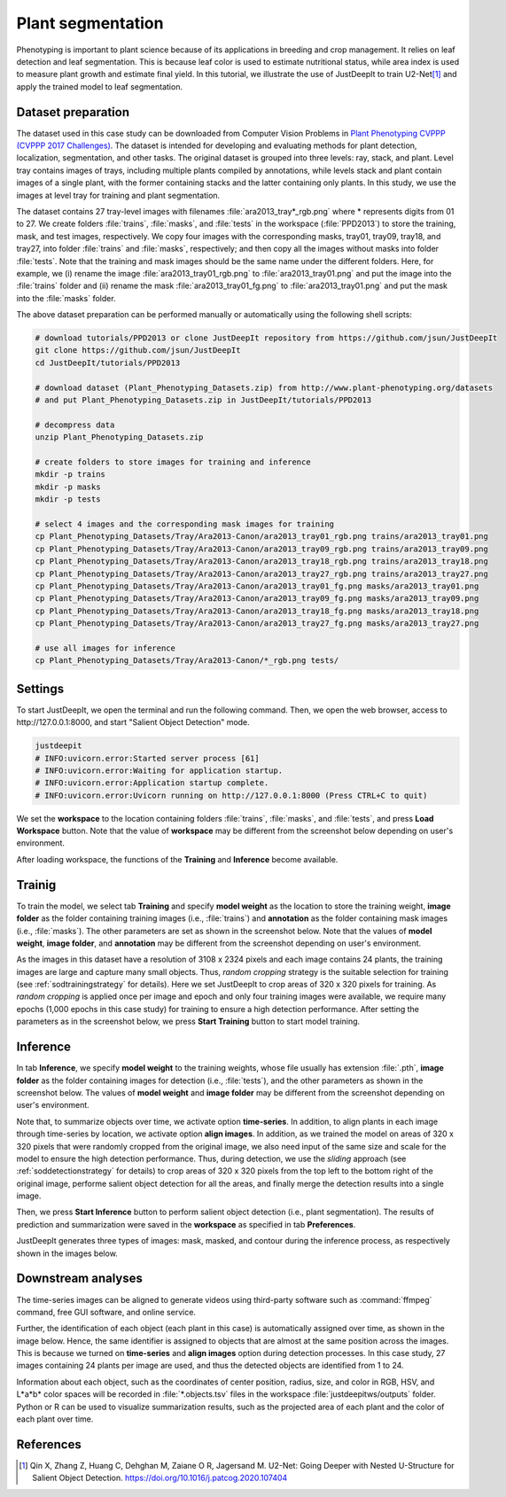 ==================
Plant segmentation
==================

Phenotyping is important to plant science
because of its applications in breeding and crop management. 
It relies on leaf detection and leaf segmentation.
This is because leaf color is used to estimate nutritional status,
while area index is used to measure plant growth and estimate final yield.
In this tutorial, we illustrate the use of JustDeepIt
to train U2-Net\ [#u2net]_ and apply the trained model to leaf segmentation.



Dataset preparation
===================


The dataset used in this case study can be downloaded from
Computer Vision Problems in `Plant Phenotyping CVPPP (CVPPP 2017 Challenges) <https://www.plant-phenotyping.org/CVPPP2017-challenge>`_.
The dataset is intended for developing and evaluating methods for plant detection,
localization, segmentation, and other tasks.
The original dataset is grouped into three levels: ray, stack, and plant.
Level tray contains images of trays, including multiple plants compiled by annotations,
while levels stack and plant contain images of a single plant,
with the former containing stacks and the latter containing only plants.
In this study, we use the images at level tray for training and plant segmentation.

The dataset contains 27 tray-level images with filenames :file:`ara2013_tray*_rgb.png`
where * represents digits from 01 to 27.
We create folders :file:`trains`, :file:`masks`, and :file:`tests`
in the workspace (:file:`PPD2013`) to store the training, mask, and test images, respectively.
We copy four images with the corresponding masks, tray01, tray09, tray18, and tray27,
into folder :file:`trains` and :file:`masks`, respectively;
and then copy all the images without masks into folder :file:`tests`.
Note that the training and mask images should be the same name under the different folders.
Here, for example, we (i) rename the image :file:`ara2013_tray01_rgb.png` to :file:`ara2013_tray01.png` and 
put the image into the :file:`trains` folder
and (ii) rename the mask :file:`ara2013_tray01_fg.png` to :file:`ara2013_tray01.png` and
put the mask into the :file:`masks` folder.

The above dataset preparation can be performed manually or automatically using the following shell scripts:



.. code-block:: sh

    # download tutorials/PPD2013 or clone JustDeepIt repository from https://github.com/jsun/JustDeepIt
    git clone https://github.com/jsun/JustDeepIt
    cd JustDeepIt/tutorials/PPD2013

    # download dataset (Plant_Phenotyping_Datasets.zip) from http://www.plant-phenotyping.org/datasets
    # and put Plant_Phenotyping_Datasets.zip in JustDeepIt/tutorials/PPD2013

    # decompress data
    unzip Plant_Phenotyping_Datasets.zip

    # create folders to store images for training and inference
    mkdir -p trains
    mkdir -p masks
    mkdir -p tests

    # select 4 images and the corresponding mask images for training
    cp Plant_Phenotyping_Datasets/Tray/Ara2013-Canon/ara2013_tray01_rgb.png trains/ara2013_tray01.png
    cp Plant_Phenotyping_Datasets/Tray/Ara2013-Canon/ara2013_tray09_rgb.png trains/ara2013_tray09.png
    cp Plant_Phenotyping_Datasets/Tray/Ara2013-Canon/ara2013_tray18_rgb.png trains/ara2013_tray18.png
    cp Plant_Phenotyping_Datasets/Tray/Ara2013-Canon/ara2013_tray27_rgb.png trains/ara2013_tray27.png
    cp Plant_Phenotyping_Datasets/Tray/Ara2013-Canon/ara2013_tray01_fg.png masks/ara2013_tray01.png
    cp Plant_Phenotyping_Datasets/Tray/Ara2013-Canon/ara2013_tray09_fg.png masks/ara2013_tray09.png
    cp Plant_Phenotyping_Datasets/Tray/Ara2013-Canon/ara2013_tray18_fg.png masks/ara2013_tray18.png
    cp Plant_Phenotyping_Datasets/Tray/Ara2013-Canon/ara2013_tray27_fg.png masks/ara2013_tray27.png

    # use all images for inference
    cp Plant_Phenotyping_Datasets/Tray/Ara2013-Canon/*_rgb.png tests/





Settings
========


To start JustDeepIt, we open the terminal and run the following command.
Then, we open the web browser, access to \http://127.0.0.1:8000,
and start "Salient Object Detection" mode.


.. code-block:: sh

    justdeepit
    # INFO:uvicorn.error:Started server process [61]
    # INFO:uvicorn.error:Waiting for application startup.
    # INFO:uvicorn.error:Application startup complete.
    # INFO:uvicorn.error:Uvicorn running on http://127.0.0.1:8000 (Press CTRL+C to quit)


We set the **workspace** to the location containing folders
:file:`trains`, :file:`masks`, and :file:`tests`,
and press **Load Workspace** button.
Note that the value of **workspace** may be different from
the screenshot below depending on user's environment.


.. image:: ../_static/tutorials_PPD2013_pref.png
    :align: center


After loading workspace,
the functions of the **Training** and **Inference** become available.



Trainig
=======


To train the model, 
we select tab **Training**
and specify **model weight** as the location to store the training weight,
**image folder** as the folder containing training images (i.e., :file:`trains`)
and **annotation** as the folder containing mask images (i.e., :file:`masks`).
The other parameters are set as shown in the screenshot below.
Note that the values of **model weight**, **image folder**, and **annotation** may be different
from the screenshot depending on user's environment.


.. image:: ../_static/tutorials_PPD2013_train.png
    :align: center


As the images in this dataset have a resolution of 3108 x 2324 pixels
and each image contains 24 plants,
the training images are large and capture many small objects.
Thus, *random cropping* strategy is the suitable selection for training
(see :ref:`sodtrainingstrategy` for details).
Here we set JustDeepIt to crop areas of 320 x 320 pixels for training.
As *random cropping* is applied once per image and epoch and only four training images were available,
we require many epochs (1,000 epochs in this case study) for training
to ensure a high detection performance.
After setting the parameters as in the screenshot below,
we press **Start Training** button to start model training.








Inference
=========

In tab **Inference**,
we specify **model weight** to the training weights,
whose file usually has extension :file:`.pth`,
**image folder** as the folder containing images for detection (i.e., :file:`tests`),
and the other parameters as shown in the screenshot below.
The values of **model weight** and **image folder** may be different
from the screenshot depending on user's environment.


.. image:: ../_static/tutorials_PPD2013_eval.png
    :align: center


Note that, to summarize objects over time, we activate option **time-series**.
In addition, to align plants in each image through time-series by location,
we activate option **align images**.
In addition, as we trained the model on areas of 320 x 320 pixels
that were randomly cropped from the original image,
we also need input of the same size and scale
for the model to ensure the high detection performance.
Thus, during detection,
we use the *sliding* approach (see :ref:`soddetectionstrategy` for details)
to crop areas of 320 x 320 pixels
from the top left to the bottom right of the original image,
performe salient object detection for all the areas,
and finally merge the detection results into a single image. 

Then, we press **Start Inference** button to perform
salient object detection (i.e., plant segmentation).
The results of prediction and summarization were saved
in the **workspace** as specified in tab **Preferences**.


JustDeepIt generates three types of images:
mask, masked, and contour during the inference process,
as respectively shown in the images below.


.. image:: ../_static/tutorials_PPD2013_inference_output_types.jpg
    :align: center



Downstream analyses
===================

The time-series images can be aligned to generate videos 
using third-party software such as :command:`ffmpeg` command,
free GUI software, and online service.

.. raw:: html
    
    <video width="100%" style="margin-bottom:1.5em;" controls muted >
        <source src="../_static/tutorials_PPD2013_inference_output_movie.mp4" type="video/mp4" />
        Your browser does not support the video tag.
    </video>


Further, the identification of each object (each plant in this case)
is automatically assigned over time, as shown in the image below.
Hence, the same identifier is assigned to objects
that are almost at the same position across the images.
This is because we turned on **time-series** and **align images** option during detection processes.
In this case study, 27 images containing 24 plants per image are used,
and thus the detected objects are identified from 1 to 24.


.. image:: ../_static/tutorials_PPD2013_inference_output_mastermask.png
    :align: center


Information about each object,
such as the coordinates of center position, radius, size, and color in RGB, HSV, and L*a*b* color spaces
will be recorded in :file:`*.objects.tsv` files in the workspace :file:`justdeepitws/outputs` folder.
Python or R can be used to visualize summarization results,
such as the projected area of each plant and the color of each plant over time.


.. image:: ../_static/tutorials_PPD2013_inference_output_area.png
    :align: center


.. image:: ../_static/tutorials_PPD2013_inference_output_colorhue.png
    :align: center









References
==========

.. [#u2net] Qin X, Zhang Z, Huang C, Dehghan M, Zaiane O R, Jagersand M. U2-Net: Going Deeper with Nested U-Structure for Salient Object Detection. https://doi.org/10.1016/j.patcog.2020.107404


